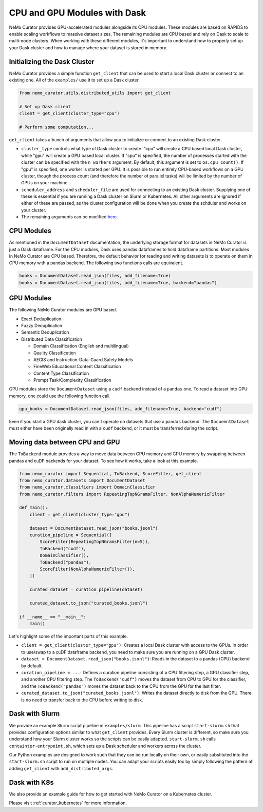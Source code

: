 
.. _data-curator-cpuvsgpu:

======================================
CPU and GPU Modules with Dask
======================================

NeMo Curator provides GPU-accelerated modules alongside its CPU modules.
These modules are based on RAPIDS to enable scaling workflows to massive dataset sizes.
The remaining modules are CPU based and rely on Dask to scale to multi-node clusters.
When working with these different modules, it's important to understand how to properly set up your Dask cluster and how to manage where your dataset is stored in memory.

-----------------------------------------
Initializing the Dask Cluster
-----------------------------------------

NeMo Curator provides a simple function ``get_client`` that can be used to start a local Dask cluster or connect to an existing one.
All of the ``examples/`` use it to set up a Dask cluster.

.. code-block:: python

    from nemo_curator.utils.distributed_utils import get_client

    # Set up Dask client
    client = get_client(cluster_type="cpu")

    # Perform some computation...

``get_client`` takes a bunch of arguments that allow you to initialize or connect to an existing Dask cluster.

* ``cluster_type`` controls what type of Dask cluster to create. "cpu" will create a CPU based local Dask cluster, while "gpu" will create a GPU based local cluster.
  If "cpu" is specified, the number of processes started with the cluster can be specified with the ``n_workers`` argument.
  By default, this argument is set to ``os.cpu_count()``.
  If "gpu" is specified, one worker is started per GPU.
  It is possible to run entirely CPU-based workflows on a GPU cluster, though the process count (and therefore the number of parallel tasks) will be limited by the number of GPUs on your machine.

* ``scheduler_address`` and ``scheduler_file`` are used for connecting to an existing Dask cluster.
  Supplying one of these is essential if you are running a Dask cluster on Slurm or Kubernetes.
  All other arguments are ignored if either of these are passed, as the cluster configuration will be done when you create the schduler and works on your cluster.

* The remaining arguments can be modified `here <https://github.com/NVIDIA/NeMo-Curator/blob/main/nemo_curator/utils/distributed_utils.py>`_.

-----------------------------------------
CPU Modules
-----------------------------------------

As mentioned in the ``DocumentDataset`` documentation, the underlying storage format for datasets in NeMo Curator is just a Dask dataframe.
For the CPU modules, Dask uses pandas dataframes to hold dataframe partitions.
Most modules in NeMo Curator are CPU based.
Therefore, the default behavior for reading and writing datasets is to operate on them in CPU memory with a pandas backend.
The following two functions calls are equivalent.

.. code-block:: python

    books = DocumentDataset.read_json(files, add_filename=True)
    books = DocumentDataset.read_json(files, add_filename=True, backend="pandas")


-----------------------------------------
GPU Modules
-----------------------------------------

The following NeMo Curator modules are GPU based.

* Exact Deduplication
* Fuzzy Deduplication
* Semantic Deduplication
* Distributed Data Classification

  * Domain Classification (English and multilingual)
  * Quality Classification
  * AEGIS and Instruction-Data-Guard Safety Models
  * FineWeb Educational Content Classification
  * Content Type Classification
  * Prompt Task/Complexity Classification

GPU modules store the ``DocumentDataset`` using a ``cudf`` backend instead of a ``pandas`` one.
To read a dataset into GPU memory, one could use the following function call.

.. code-block:: python

    gpu_books = DocumentDataset.read_json(files, add_filename=True, backend="cudf")


Even if you start a GPU dask cluster, you can't operate on datasets that use a ``pandas`` backend.
The ``DocuemntDataset`` must either have been originally read in with a ``cudf`` backend, or it must be transferred during the script.

-----------------------------------------
Moving data between CPU and GPU
-----------------------------------------

The ``ToBackend`` module provides a way to move data between CPU memory and GPU memory by swapping between pandas and cuDF backends for your dataset.
To see how it works, take a look at this example.

.. code-block:: python

  from nemo_curator import Sequential, ToBackend, ScoreFilter, get_client
  from nemo_curator.datasets import DocumentDataset
  from nemo_curator.classifiers import DomainClassifier
  from nemo_curator.filters import RepeatingTopNGramsFilter, NonAlphaNumericFilter

  def main():
      client = get_client(cluster_type="gpu")

      dataset = DocumentDataset.read_json("books.jsonl")
      curation_pipeline = Sequential([
          ScoreFilter(RepeatingTopNGramsFilter(n=5)),
          ToBackend("cudf"),
          DomainClassifier(),
          ToBackend("pandas"),
          ScoreFilter(NonAlphaNumericFilter()),
      ])

      curated_dataset = curation_pipeline(dataset)

      curated_dataset.to_json("curated_books.jsonl")

  if __name__ == "__main__":
      main()

Let's highlight some of the important parts of this example.

* ``client = get_client(cluster_type="gpu")``: Creates a local Dask cluster with access to the GPUs. In order to use/swap to a cuDF dataframe backend, you need to make sure you are running on a GPU Dask cluster.
* ``dataset = DocumentDataset.read_json("books.jsonl")``: Reads in the dataset to a pandas (CPU) backend by default.
* ``curation_pipeline = ...``: Defines a curation pipeline consisting of a CPU filtering step, a GPU classifier step, and another CPU filtering step. The ``ToBackend("cudf")`` moves the dataset from CPU to GPU for the classifier, and the ``ToBackend("pandas")`` moves the dataset back to the CPU from the GPU for the last filter.
* ``curated_dataset.to_json("curated_books.jsonl")``: Writes the dataset directly to disk from the GPU. There is no need to transfer back to the CPU before writing to disk.

-----------------------------------------
Dask with Slurm
-----------------------------------------

We provide an example Slurm script pipeline in ``examples/slurm``.
This pipeline has a script ``start-slurm.sh`` that provides configuration options similar to what ``get_client`` provides.
Every Slurm cluster is different, so make sure you understand how your Slurm cluster works so the scripts can be easily adapted.
``start-slurm.sh`` calls ``containter-entrypoint.sh``, which sets up a Dask scheduler and workers across the cluster.

Our Python examples are designed to work such that they can be run locally on their own, or easily substituted into the ``start-slurm.sh`` script to run on multiple nodes.
You can adapt your scripts easily too by simply following the pattern of adding ``get_client`` with ``add_distributed_args``.

-----------------------------------------
Dask with K8s
-----------------------------------------

We also provide an example guide for how to get started with NeMo Curator on a Kubernetes cluster.

Please visit :ref:`curator_kubernetes` for more information.
